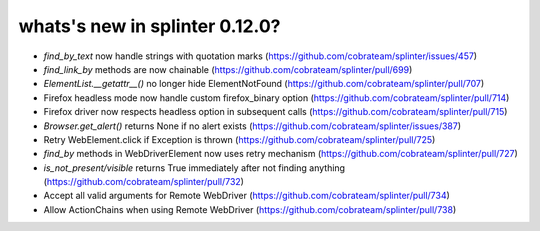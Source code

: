 .. Copyright 2019 splinter authors. All rights reserved.
   Use of this source code is governed by a BSD-style
   license that can be found in the LICENSE file.

.. meta::
    :description: New splinter features on version 0.12.0.
    :keywords: splinter 0.12.0, news

whats's new in splinter 0.12.0?
==============================

* `find_by_text` now handle strings with quotation marks (https://github.com/cobrateam/splinter/issues/457)
* `find_link_by` methods are now chainable (https://github.com/cobrateam/splinter/pull/699)
* `ElementList.__getattr__()` no longer hide ElementNotFound (https://github.com/cobrateam/splinter/pull/707)
* Firefox headless mode now handle custom firefox_binary option (https://github.com/cobrateam/splinter/pull/714)
* Firefox driver now respects headless option in subsequent calls (https://github.com/cobrateam/splinter/pull/715)
* `Browser.get_alert()` returns None if no alert exists (https://github.com/cobrateam/splinter/issues/387)
* Retry WebElement.click if Exception is thrown (https://github.com/cobrateam/splinter/pull/725)
* `find_by` methods in WebDriverElement now uses retry mechanism (https://github.com/cobrateam/splinter/pull/727)
* `is_not_present/visible` returns True immediately after not finding anything (https://github.com/cobrateam/splinter/pull/732)
* Accept all valid arguments for Remote WebDriver (https://github.com/cobrateam/splinter/pull/734)
* Allow ActionChains when using Remote WebDriver (https://github.com/cobrateam/splinter/pull/738)
